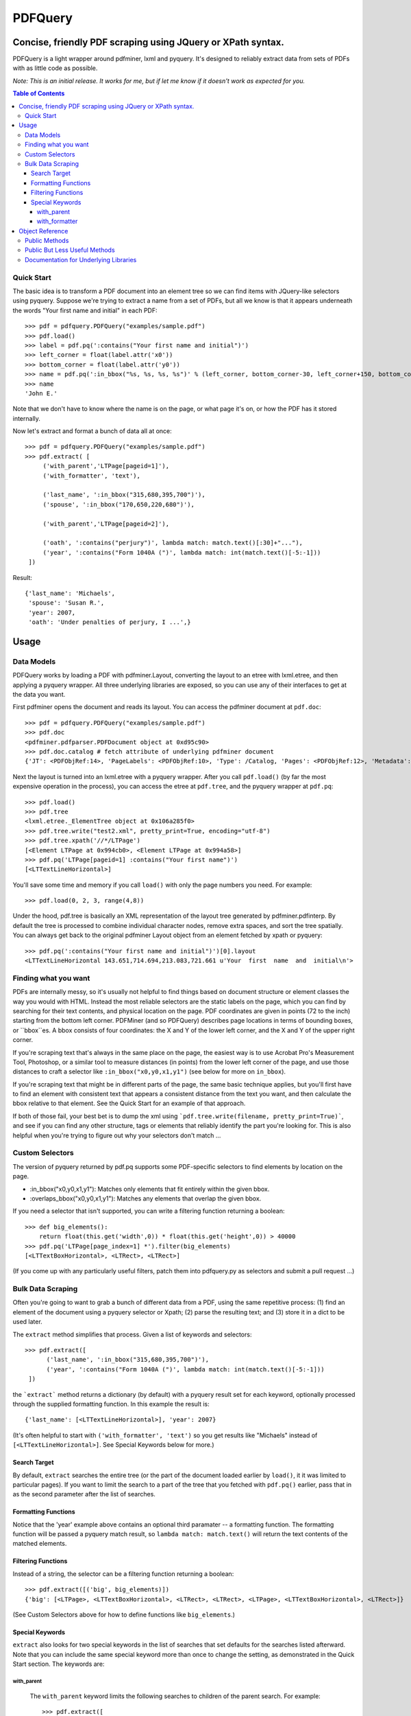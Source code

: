 ========
PDFQuery
========
----------------------------------------------------------
Concise, friendly PDF scraping using JQuery or XPath syntax.
----------------------------------------------------------

PDFQuery is a light wrapper around pdfminer, lxml and pyquery. It's designed to reliably extract data from sets of
PDFs with as little code as possible.

*Note: This is an initial release. It works for me, but if let me know if it doesn't work as expected for you.*

.. contents:: **Table of Contents**

Quick Start
===========

The basic idea is to transform a PDF document into an element tree so we can find items with JQuery-like selectors
using pyquery. Suppose we're trying to extract a name from a set of PDFs, but all we know is that it appears
underneath the words "Your first name and initial" in each PDF::

    >>> pdf = pdfquery.PDFQuery("examples/sample.pdf")
    >>> pdf.load()
    >>> label = pdf.pq(':contains("Your first name and initial")')
    >>> left_corner = float(label.attr('x0'))
    >>> bottom_corner = float(label.attr('y0'))
    >>> name = pdf.pq(':in_bbox("%s, %s, %s, %s")' % (left_corner, bottom_corner-30, left_corner+150, bottom_corner)).text()
    >>> name
    'John E.'

Note that we don't have to know where the name is on the page, or what page it's on,
or how the PDF has it stored internally.

Now let's extract and format a bunch of data all at once::

    >>> pdf = pdfquery.PDFQuery("examples/sample.pdf")
    >>> pdf.extract( [
         ('with_parent','LTPage[pageid=1]'),
         ('with_formatter', 'text'),

         ('last_name', ':in_bbox("315,680,395,700")'),
         ('spouse', ':in_bbox("170,650,220,680")'),

         ('with_parent','LTPage[pageid=2]'),

         ('oath', ':contains("perjury")', lambda match: match.text()[:30]+"..."),
         ('year', ':contains("Form 1040A (")', lambda match: int(match.text()[-5:-1]))
     ])

Result::

    {'last_name': 'Michaels',
     'spouse': 'Susan R.',
     'year': 2007,
     'oath': 'Under penalties of perjury, I ...',}

------
Usage
------

Data Models
===========

PDFQuery works by loading a PDF with pdfminer.Layout, converting the layout to an etree with lxml.etree,
and then applying a pyquery wrapper. All three underlying libraries are exposed, so you can use any of their
interfaces to get at the data you want.

First pdfminer opens the document and reads its layout.
You can access the pdfminer document at ``pdf.doc``::

    >>> pdf = pdfquery.PDFQuery("examples/sample.pdf")
    >>> pdf.doc
    <pdfminer.pdfparser.PDFDocument object at 0xd95c90>
    >>> pdf.doc.catalog # fetch attribute of underlying pdfminer document
    {'JT': <PDFObjRef:14>, 'PageLabels': <PDFObjRef:10>, 'Type': /Catalog, 'Pages': <PDFObjRef:12>, 'Metadata': <PDFObjRef:13>}

Next the layout is turned into an lxml.etree with a pyquery wrapper. After you call ``pdf.load()`` (by far the most
expensive operation in the process), you can access the etree at ``pdf.tree``, and the pyquery wrapper at ``pdf.pq``::

    >>> pdf.load()
    >>> pdf.tree
    <lxml.etree._ElementTree object at 0x106a285f0>
    >>> pdf.tree.write("test2.xml", pretty_print=True, encoding="utf-8")
    >>> pdf.tree.xpath('//*/LTPage')
    [<Element LTPage at 0x994cb0>, <Element LTPage at 0x994a58>]
    >>> pdf.pq('LTPage[pageid=1] :contains("Your first name")')
    [<LTTextLineHorizontal>]

You'll save some time and memory if you call ``load()`` with only the page numbers you need. For example::

    >>> pdf.load(0, 2, 3, range(4,8))

Under the hood, pdf.tree is basically an XML representation of the layout tree generated by pdfminer.pdfinterp. By
default the tree is processed to combine individual character nodes, remove extra spaces,
and sort the tree spatially. You can always get back to the original pdfminer Layout object from an element fetched
by xpath or pyquery::

    >>> pdf.pq(':contains("Your first name and initial")')[0].layout
    <LTTextLineHorizontal 143.651,714.694,213.083,721.661 u'Your  first  name  and  initial\n'>

Finding what you want
=====

PDFs are internally messy, so it's usually not helpful to find things based on document structure or element classes
the way you would with HTML. Instead the most reliable selectors are the static labels on the page,
which you can find by searching for their text contents, and physical location on the page. PDF coordinates are given
in points (72 to the inch) starting from the bottom left corner. PDFMiner (and so PDFQuery) describes page locations
in terms of bounding boxes, or ``bbox``es. A bbox consists of four coordinates: the X and Y of the lower left
corner, and the X and Y of the upper right corner.

If you're scraping text that's always in the same place on the page, the easiest way is to use Acrobat Pro's
Measurement Tool, Photoshop, or a similar tool to measure distances (in points) from the lower left corner of the
page, and use those distances to craft a selector like ``:in_bbox("x0,y0,x1,y1")`` (see below for more on ``in_bbox``).

If you're scraping text that might be in different parts of the page, the same basic technique applies,
but you'll first have to find an element with consistent text that appears a consistent distance from the text you
want, and then calculate the bbox relative to that element. See the Quick Start for an example of that approach.

If both of those fail, your best bet is to dump the xml using ```pdf.tree.write(filename, pretty_print=True)```,
and see if you can find any other structure, tags or elements that reliably identify the part you're looking for.
This is also helpful when you're trying to figure out why your selectors don't match ...

Custom Selectors
=====

The version of pyquery returned by pdf.pq supports some PDF-specific selectors to find elements by location on the
page.

* \:in_bbox("x0,y0,x1,y1"): Matches only elements that fit entirely within the given bbox.

* \:overlaps_bbox("x0,y0,x1,y1"): Matches any elements that overlap the given bbox.

If you need a selector that isn't supported, you can write a filtering function returning a boolean::

    >>> def big_elements():
        return float(this.get('width',0)) * float(this.get('height',0)) > 40000
    >>> pdf.pq('LTPage[page_index=1] *').filter(big_elements)
    [<LTTextBoxHorizontal>, <LTRect>, <LTRect>]

(If you come up with any particularly useful filters, patch them into pdfquery.py as selectors and submit a pull
request ...)

Bulk Data Scraping
=====

Often you're going to want to grab a bunch of different data from a PDF, using the same repetitive process:
(1) find an element of the document using a pyquery selector or Xpath; (2) parse the resulting text; and (3) store it
in a dict to be used later.

The ``extract`` method simplifies that process. Given a list of keywords and selectors::

    >>> pdf.extract([
          ('last_name', ':in_bbox("315,680,395,700")'),
          ('year', ':contains("Form 1040A (")', lambda match: int(match.text()[-5:-1]))
     ])

the ```extract``` method returns a dictionary (by default) with a pyquery result set for each keyword,
optionally processed through the supplied formatting function. In this example the result is::

    {'last_name': [<LTTextLineHorizontal>], 'year': 2007}

(It's often helpful to start with ``('with_formatter', 'text')`` so you get results like "Michaels" instead of
``[<LTTextLineHorizontal>]``. See Special Keywords below for more.)

Search Target
~~~~~~~~~~~~~

By default, ``extract`` searches the entire tree (or the part of the document loaded earlier by ``load()``,
it it was limited to particular pages). If you want to limit the search to a part of the tree that you fetched with
``pdf.pq()`` earlier, pass that in as the second parameter after the list of searches.

Formatting Functions
~~~~~~~~~~~~~~~~~~~~

Notice that the 'year' example above contains an optional third paramater -- a formatting function. The formatting
function will be passed a pyquery match result, so ``lambda match: match.text()`` will return the text contents of the
matched elements.

Filtering Functions
~~~~~~~~~~~~~~~~~~~

Instead of a string, the selector can be a filtering function returning a boolean::

    >>> pdf.extract([('big', big_elements)])
    {'big': [<LTPage>, <LTTextBoxHorizontal>, <LTRect>, <LTRect>, <LTPage>, <LTTextBoxHorizontal>, <LTRect>]}

(See Custom Selectors above for how to define functions like ``big_elements``.)

Special Keywords
~~~~~~~~~~~~~~~~

``extract`` also looks for two special keywords in the list of searches that set defaults for the searches listed
afterward. Note that you can include the same special keyword more than once to change the setting, as demonstrated
in the Quick Start section. The keywords are\:

with_parent
+++++++++++

 The ``with_parent`` keyword limits the following searches to children of the parent search. For example::

    >>> pdf.extract([
         ('with_parent','LTPage[page_index=1]'),
         ('last_name', ':in_bbox("315,680,395,700")') # only matches elements on page 1
     ])

with_formatter
++++++++++++++

The ``with_formatter`` keyword sets a default formatting function that will be called unless a specific one is supplied.
For example::

    ('with_formatter', lambda match: int(match.text()))

will attempt to convert all of the following search results to integers. If you supply a string instead of a function,
it will be interpreted as a method name to call on the pyquery search results. For example, the following two lines
are equivalent::

    ('with_formatter', lambda match: match.text())
    ('with_formatter', 'text')

If you want to stop filtering results, you can use::

    ('with_formatter', None)

----
Object Reference
----

Public Methods
====

::

    PDFQuery(   filename,
                merge_tags=('LTChar', 'LTAnon'),
                round_floats=True,
                round_digits=3,
                input_text_formatter=None,
                normalize_spaces=True,
                resort=True)

Initialization function. Usually you'll only need to pass in the filename. The rest of the arguments control
preprocessing of the element tree:

* merge_tags: consecutive runs of these elements will be merged together, with the text of following elements
appended to the first element. This is useful for keeping the size of the tree down,
but it might help to turn it off if you want to select individual characters regardless of their containers.

* round_floats and round_digits: if round_floats is True, numbers will be rounded to round_digits places. This is
almost always good.

* input_text_formatter: a function that takes a string and returns a modified string,
to be applied to the text content of elements.

* normalize_spaces: if True (and input_text_formatter isn't otherwise set), sets input_text_formatter to replace \s+
with a single space.

* resort: if True, elements will be sorted such that any element fully within the bounding box of another element
becomes a child of that element.

::

    extract(    searches,
                tree=None,
                as_dict=True)

See "Bulk Data Scraping."

* searches: list of searches to run, each consisting of a keyword, selector, and optional formatting function.
* tree: pyquery tree to run searches against. By default, targets entire tree loaded by pdf.load()
* as_dict: if changed to False, will return a list instead of a dict to preserve the order of the results.

::

    load(*page_numbers)

Initialize the pdf.tree and pdf.pq objects. This will be called implicitly by pdf.extract(),
but it's more efficient to call it explicitly with just the page numbers you need. Page numbers can be any
combination of integers and lists, e.g. ``pdf.load(0,2,3,[4,5,6],range(10,15))``.

Public But Less Useful Methods
====

These are mostly used internally, but might be helpful sometimes ...

::

    get_layout(page)

Given a page number (zero-indexed) or pdfminer PDFPage object, return the LTPage layout object for that page.

::

    get_layouts()

Return list of all layouts (equivalent to calling get_layout() for each page).

::

    get_page(page_number)

Given a page number, return the appropriate pdfminer PDFPage object.

::

    get_pyquery(tree=None, page_numbers=[])

Wrap a given lxml element tree in pyquery.
If no tree is supplied, will generate one from given page numbers, or all page numbers.

::

    get_tree(*page_numbers)

Generate an etree for the given page numbers. ``*page_numbers`` can be the same form as in ``load()``.


Documentation for Underlying Libraries
======================================

* PDFMiner (pdf.doc): pdfminer_homepage_, pdfminer_documentation_.

.. _pdfminer_homepage: http://www.unixuser.org/~euske/python/pdfminer/
.. _pdfminer_documentation: http://www.unixuser.org/~euske/python/pdfminer/programming.html

* LXML.etree (pdf.tree): lxml_homepage_, tutorial_.

.. _lxml_homepage: http://lxml.de/index.html
.. _tutorial: http://lxml.de/tutorial.html

* PyQuery (pdf.pq): pyquery_documentation_.

.. _pyquery_documentation: http://packages.python.org/pyquery/